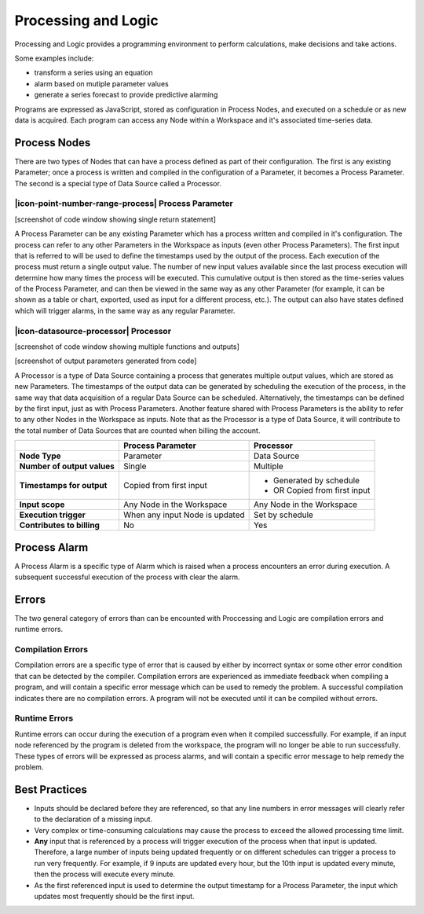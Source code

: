 .. _processing-and-logic:

Processing and Logic
====================

Processing and Logic provides a programming environment to perform calculations, make decisions and take actions.

Some examples include:

- transform a series using an equation
- alarm based on mutiple parameter values
- generate a series forecast to provide predictive alarming

Programs are expressed as JavaScript, stored as configuration in Process Nodes, and executed on a schedule or as new data is acquired. Each program can access any Node within a Workspace and it's associated time-series data.

Process Nodes
-------------
There are two types of Nodes that can have a process defined as part of their configuration. The first is any existing Parameter; once a process is written and compiled in the configuration of a Parameter, it becomes a Process Parameter. The second is a special type of Data Source called a Processor.


.. _processing-and-logic-process-parameter:

|icon-point-number-range-process| Process Parameter
~~~~~~~~~~~~~~~~~~~~~~~~~~~~~~~~~~~~~~~~~~~~~~~~~~~

[screenshot of code window showing single return statement]

A Process Parameter can be any existing Parameter which has a process written and compiled in it's configuration. The process can refer to any other Parameters in the Workspace as inputs (even other Process Parameters). The first input that is referred to will be used to define the timestamps used by the output of the process. Each execution of the process must return a single output value. The number of new input values available since the last process execution will determine how many times the process will be executed. This cumulative output is then stored as the time-series values of the Process Parameter, and can then be viewed in the same way as any other Parameter (for example, it can be shown as a table or chart, exported, used as input for a different process, etc.). The output can also have states defined which will trigger alarms, in the same way as any regular Parameter. 


.. _processing-and-logic-processor:

|icon-datasource-processor| Processor
~~~~~~~~~~~~~~~~~~~~~~~~~~~~~~~~~~~~~

[screenshot of code window showing multiple functions and outputs]

[screenshot of output parameters generated from code]

A Processor is a type of Data Source containing a process that generates multiple output values, which are stored as new Parameters. The timestamps of the output data can be generated by scheduling the execution of the process, in the same way that data acquisition of a regular Data Source can be scheduled. Alternatively, the timestamps can be defined by the first input, just as with Process Parameters. Another feature shared with Process Parameters is the ability to refer to any other Nodes in the Workspace as inputs. Note that as the Processor is a type of Data Source, it will contribute to the total number of Data Sources that are counted when billing the account.


+-----------------------------+--------------------------------+------------------------------+
|                             | Process Parameter              | Processor                    |
+=============================+================================+==============================+
| **Node Type**               | Parameter                      | Data Source                  |
+-----------------------------+--------------------------------+------------------------------+
| **Number of output values** | Single                         | Multiple                     |
+-----------------------------+--------------------------------+------------------------------+
| **Timestamps for output**   | Copied from first input        | - Generated by schedule      |
|                             |                                | - OR Copied from first input |
+-----------------------------+--------------------------------+------------------------------+
| **Input scope**             | Any Node in the Workspace      | Any Node in the Workspace    |
+-----------------------------+--------------------------------+------------------------------+
| **Execution trigger**       | When any input Node is updated | Set by schedule              |
+-----------------------------+--------------------------------+------------------------------+
| **Contributes to billing**  | No                             | Yes                          |
+-----------------------------+--------------------------------+------------------------------+



Process Alarm
-------------
A Process Alarm is a specific type of Alarm which is raised when a process encounters an error during execution. A subsequent successful execution of the process with clear the alarm.

Errors
------
The two general category of errors than can be encounted with Proccessing and Logic are compilation errors and runtime errors. 

Compilation Errors
~~~~~~~~~~~~~~~~~~
Compilation errors are a specific type of error that is caused by either by incorrect syntax or some other error condition that can be detected by the compiler. Compilation errors are experienced as immediate feedback when compiling a program, and will contain a specific error message which can be used to remedy the problem. A successful compilation indicates there are no compilation errors. A program will not be executed until it can be compiled without errors.

Runtime Errors
~~~~~~~~~~~~~~
Runtime errors can occur during the execution of a program even when it compiled successfully. For example, if an input node referenced by the program is deleted from the workspace, the program will no longer be able to run successfully. These types of errors will be expressed as process alarms, and will contain a specific error message to help remedy the problem. 

Best Practices
--------------
- Inputs should be declared before they are referenced, so that any line numbers in error messages will clearly refer to the declaration of a missing input.
- Very complex or time-consuming calculations may cause the process to exceed the allowed processing time limit. 
- **Any** input that is referenced by a process will trigger execution of the process when that input is updated. Therefore, a large number of inputs being updated frequently or on different schedules can trigger a process to run very frequently. For example, if 9 inputs are updated every hour, but the 10th input is updated every minute, then the process will execute every minute.
- As the first referenced input is used to determine the output timestamp for a Process Parameter, the input which updates most frequently should be the first input.

.. raw:: latex

    \newpage